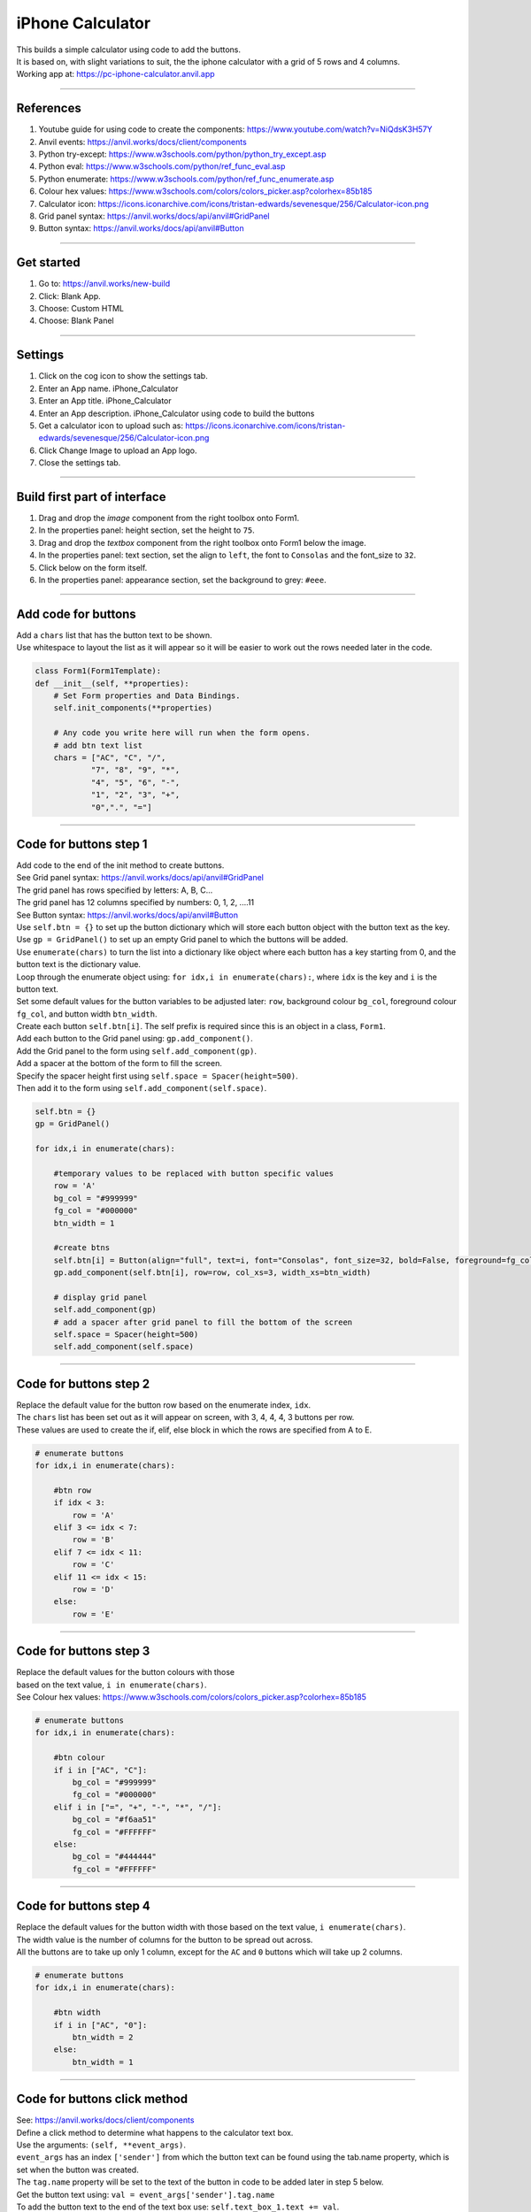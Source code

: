 ====================================================
iPhone Calculator
====================================================

| This builds a simple calculator using code to add the buttons.
| It is based on, with slight variations to suit, the the iphone calculator with a grid of 5 rows and 4 columns.

| Working app at: https://pc-iphone-calculator.anvil.app

.. image:: images/calculator/calculator.png
    :scale: 60%

----

References
------------------------------

#. Youtube guide for using code to create the components: https://www.youtube.com/watch?v=NiQdsK3H57Y
#. Anvil events: https://anvil.works/docs/client/components
#. Python try-except: https://www.w3schools.com/python/python_try_except.asp
#. Python eval: https://www.w3schools.com/python/ref_func_eval.asp
#. Python enumerate: https://www.w3schools.com/python/ref_func_enumerate.asp
#. Colour hex values: https://www.w3schools.com/colors/colors_picker.asp?colorhex=85b185
#. Calculator icon: https://icons.iconarchive.com/icons/tristan-edwards/sevenesque/256/Calculator-icon.png
#. Grid panel syntax: https://anvil.works/docs/api/anvil#GridPanel
#. Button syntax: https://anvil.works/docs/api/anvil#Button

.. image:: images/calculator/Calculator-icon.png
    :scale: 60%

----

Get started
------------------------------

#. Go to: https://anvil.works/new-build
#. Click: Blank App.
#. Choose: Custom HTML
#. Choose: Blank Panel

----

Settings
------------------------------

#. Click on the cog icon to show the settings tab.
#. Enter an App name. iPhone_Calculator
#. Enter an App title. iPhone_Calculator
#. Enter an App description. iPhone_Calculator using code to build the buttons
#. Get a calculator icon to upload such as: https://icons.iconarchive.com/icons/tristan-edwards/sevenesque/256/Calculator-icon.png
#. Click Change Image to upload an App logo.
#. Close the settings tab.

----

Build first part of interface
------------------------------

#. Drag and drop the *image* component from the right toolbox onto Form1.
#. In the properties panel: height section, set the height to ``75``.
#. Drag and drop the *textbox* component from the right toolbox onto Form1 below the image.
#. In the properties panel: text section, set the align to ``left``, the font to ``Consolas`` and the font_size to ``32``.
#. Click below on the form itself.
#. In the properties panel: appearance section, set the background to grey: ``#eee``.

.. image:: images/calculator/Calculator_interface1.png
    :scale: 60%

----

Add code for buttons
------------------------------

| Add a ``chars`` list that has the button text to be shown.
| Use whitespace to layout the list as it will appear so it will be easier to work out the rows needed later in the code.

.. code-block:: python

    class Form1(Form1Template):
    def __init__(self, **properties):
        # Set Form properties and Data Bindings.
        self.init_components(**properties)

        # Any code you write here will run when the form opens.
        # add btn text list
        chars = ["AC", "C", "/",
                "7", "8", "9", "*",
                "4", "5", "6", "-",
                "1", "2", "3", "+",
                "0",".", "="]


----

Code for buttons step 1
------------------------------

| Add code to the end of the init method to create buttons.
| See Grid panel syntax: https://anvil.works/docs/api/anvil#GridPanel
| The grid panel has rows specified by letters: A, B, C...
| The grid panel has 12 columns specified by numbers: 0, 1, 2, ....11
| See Button syntax: https://anvil.works/docs/api/anvil#Button

| Use ``self.btn = {}`` to set up the button dictionary which will store each button object with the button text as the key.
| Use ``gp = GridPanel()`` to set up an empty Grid panel to which the buttons will be added.
| Use ``enumerate(chars)`` to turn the list into a dictionary like object where each button has a key starting from 0, and the button text is the dictionary value.
| Loop through the enumerate object using: ``for idx,i in enumerate(chars):``, where ``idx`` is the key and ``i`` is the button text.
| Set some default values for the button variables to be adjusted later: ``row``, background colour ``bg_col``, foreground colour ``fg_col``, and button width ``btn_width``.
| Create each button ``self.btn[i]``. The self prefix is required since this is an object in a class, ``Form1``.
| Add each button to the Grid panel using: ``gp.add_component()``.
| Add the Grid panel to the form using ``self.add_component(gp)``.
| Add a spacer at the bottom of the form to fill the screen.
| Specify the spacer height first using ``self.space = Spacer(height=500)``.
| Then add it to the form using ``self.add_component(self.space)``.


.. code-block:: python

        self.btn = {}
        gp = GridPanel()

        for idx,i in enumerate(chars):

            #temporary values to be replaced with button specific values
            row = 'A'
            bg_col = "#999999"
            fg_col = "#000000"
            btn_width = 1

            #create btns
            self.btn[i] = Button(align="full", text=i, font="Consolas", font_size=32, bold=False, foreground=fg_col,background=bg_col)
            gp.add_component(self.btn[i], row=row, col_xs=3, width_xs=btn_width)

            # display grid panel
            self.add_component(gp)
            # add a spacer after grid panel to fill the bottom of the screen
            self.space = Spacer(height=500)
            self.add_component(self.space)

----

Code for buttons step 2
------------------------------

| Replace the default value for the button row based on the enumerate index, ``idx``.
| The ``chars`` list has been set out as it will appear on screen, with 3, 4, 4, 4, 3 buttons per row.
| These values are used to create the if, elif, else block in which the rows are specified from A to E.

.. code-block:: python

        # enumerate buttons
        for idx,i in enumerate(chars):

            #btn row
            if idx < 3:
                row = 'A'
            elif 3 <= idx < 7:
                row = 'B'
            elif 7 <= idx < 11:
                row = 'C'
            elif 11 <= idx < 15:
                row = 'D'
            else:
                row = 'E'

----

Code for buttons step 3
------------------------------

| Replace the default values for the button colours with those
| based on the text value, ``i in enumerate(chars)``.
| See Colour hex values: https://www.w3schools.com/colors/colors_picker.asp?colorhex=85b185

.. code-block:: python

        # enumerate buttons
        for idx,i in enumerate(chars):

            #btn colour
            if i in ["AC", "C"]:
                bg_col = "#999999"
                fg_col = "#000000"
            elif i in ["=", "+", "-", "*", "/"]:
                bg_col = "#f6aa51"
                fg_col = "#FFFFFF"
            else:
                bg_col = "#444444"
                fg_col = "#FFFFFF"


----

Code for buttons step 4
------------------------------

| Replace the default values for the button width with those based on the text value, ``i enumerate(chars)``.
| The width value is the number of columns for the button to be spread out across.
| All the buttons are to take up only 1 column, except for the ``AC`` and ``0`` buttons which will take up 2 columns.

.. code-block:: python

        # enumerate buttons
        for idx,i in enumerate(chars):

            #btn width
            if i in ["AC", "0"]:
                btn_width = 2
            else:
                btn_width = 1


----

Code for buttons click method
------------------------------

| See: https://anvil.works/docs/client/components
| Define a click method to determine what happens to the calculator text box.
| Use the arguments: ``(self, **event_args)``.
| ``event_args`` has an index ``['sender']`` from which the button text can be found using the tab.name property, which is set when the button was created.
| The ``tag.name`` property will be set to the text of the button in code to be added later in step 5 below.
| Get the button text using: ``val = event_args['sender'].tag.name``
| To add the button text to the end of the text box use: ``self.text_box_1.text += val``.
| If the AC button, all clear, is pressed, clear the text box with: ``self.text_box_1.text = ""``.
| If the C button, clear last entry, is pressed, clear the last character of the text box with: ``self.text_box_1.text = self.text_box_1.text[:-1]``.
| When the ``=`` button is pressed, use the ``eval`` function to convert the expression in the text box to a value.
| This needs to be placed in a try except block to handle cases in which the maths string can't be evaluated. e.g "4+/*3"


.. code-block:: python

    # click method for btns
    def click(self, **event_args):
        val = event_args['sender'].tag.name
        if val == "=":
            try:
                self.text_box_1.text = eval(self.text_box_1.text)
            except:
                self.text_box_1.text  += " error"
        elif val == "AC":
            self.text_box_1.text = ""
        elif val == "C":
            self.text_box_1.text = self.text_box_1.text[:-1]
        else:
            self.text_box_1.text += val


----

Code for buttons step 5
------------------------------

| Now that the button click method has been coded, each button needs to have the event handler added to their properties.
| Set the button tag.name property to the button text using: ``self.btn[i].tag.name = i``.
| Add the click event to the button properties using: ``self.btn[i].set_event_handler('click', self.click)``


.. code-block:: python

    #create btns
    self.btn[i] = Button(align="full", text=i, font="Consolas", font_size=32, bold=False, foreground=fg_col,background=bg_col)
    # to collect the tag name when clicked
    self.btn[i].tag.name = i
    # handle the click event and attach the click method to the event
    self.btn[i].set_event_handler('click', self.click)
    gp.add_component(self.btn[i], row=row, col_xs=3, width_xs=btn_width)


----

Final code
------------------------------

.. code-block:: python

    class Form1(Form1Template):
        def __init__(self, **properties):
            # Set Form properties and Data Bindings.
            self.init_components(**properties)

            # Any code you write here will run when the form opens.
            # add btn text list
            chars = ["AC", "C", "/",
                    "7", "8", "9", "*",
                    "4", "5", "6", "-",
                    "1", "2", "3", "+",
                    "0",".", "="]

            self.btn = {}
            gp = GridPanel()

            # enumerate buttons
            for idx,i in enumerate(chars):
                #btn row
                if idx < 3:
                    row = 'A'
                elif 3 <= idx < 7:
                    row = 'B'
                elif 7 <= idx < 11:
                    row = 'C'
                elif 11 <= idx < 15:
                    row = 'D'
                else:
                    row = 'E'

                #btn colour
                if i in ["AC", "C"]:
                    bg_col = "#999999"
                    fg_col = "#000000"
                elif i in ["=", "+", "-", "*", "/"]:
                    bg_col = "#f6aa51"
                    fg_col = "#FFFFFF"
                else:
                    bg_col = "#444444"
                    fg_col = "#FFFFFF"

                #btn width
                if i in ["AC", "0"]:
                    btn_width = 2
                else:
                    btn_width = 1

                #create btns
                self.btn[i] = Button(align="full", text=i, font="Consolas", font_size=32, bold=False, foreground=fg_col,background=bg_col)
                # to collect the tag name when clicked
                self.btn[i].tag.name = i
                # handle the click event and attach the click method to the event
                self.btn[i].set_event_handler('click', self.click)
                gp.add_component(self.btn[i], row=row, col_xs=3, width_xs=btn_width)

                # display grid panel
                self.add_component(gp)
                # add a spacer after grid panel to fill the bottom of the screen
                self.space = Spacer(height=500)
                self.add_component(self.space)

        # click method for btns
        def click(self, **event_args):
            val = event_args['sender'].tag.name
            if val == "=":
                try:
                    self.text_box_1.text = eval(self.text_box_1.text)
                except:
                    self.text_box_1.text  += " error"
            elif val == "AC":
                self.text_box_1.text = ""
            elif val == "C":
                self.text_box_1.text = self.text_box_1.text[:-1]
            else:
                self.text_box_1.text += val

----

.. admonition:: Tasks

    #. The keyboard can also be used instead of the buttons. Try it out.
    #. Try adding some maths function buttons in another row. e.g. x^2 which squares the text box. e.g. sqrt which takes the square root.
    #. Try adding some maths function buttons in another row by importing the maths library. See: https://docs.python.org/3/library/math.html

